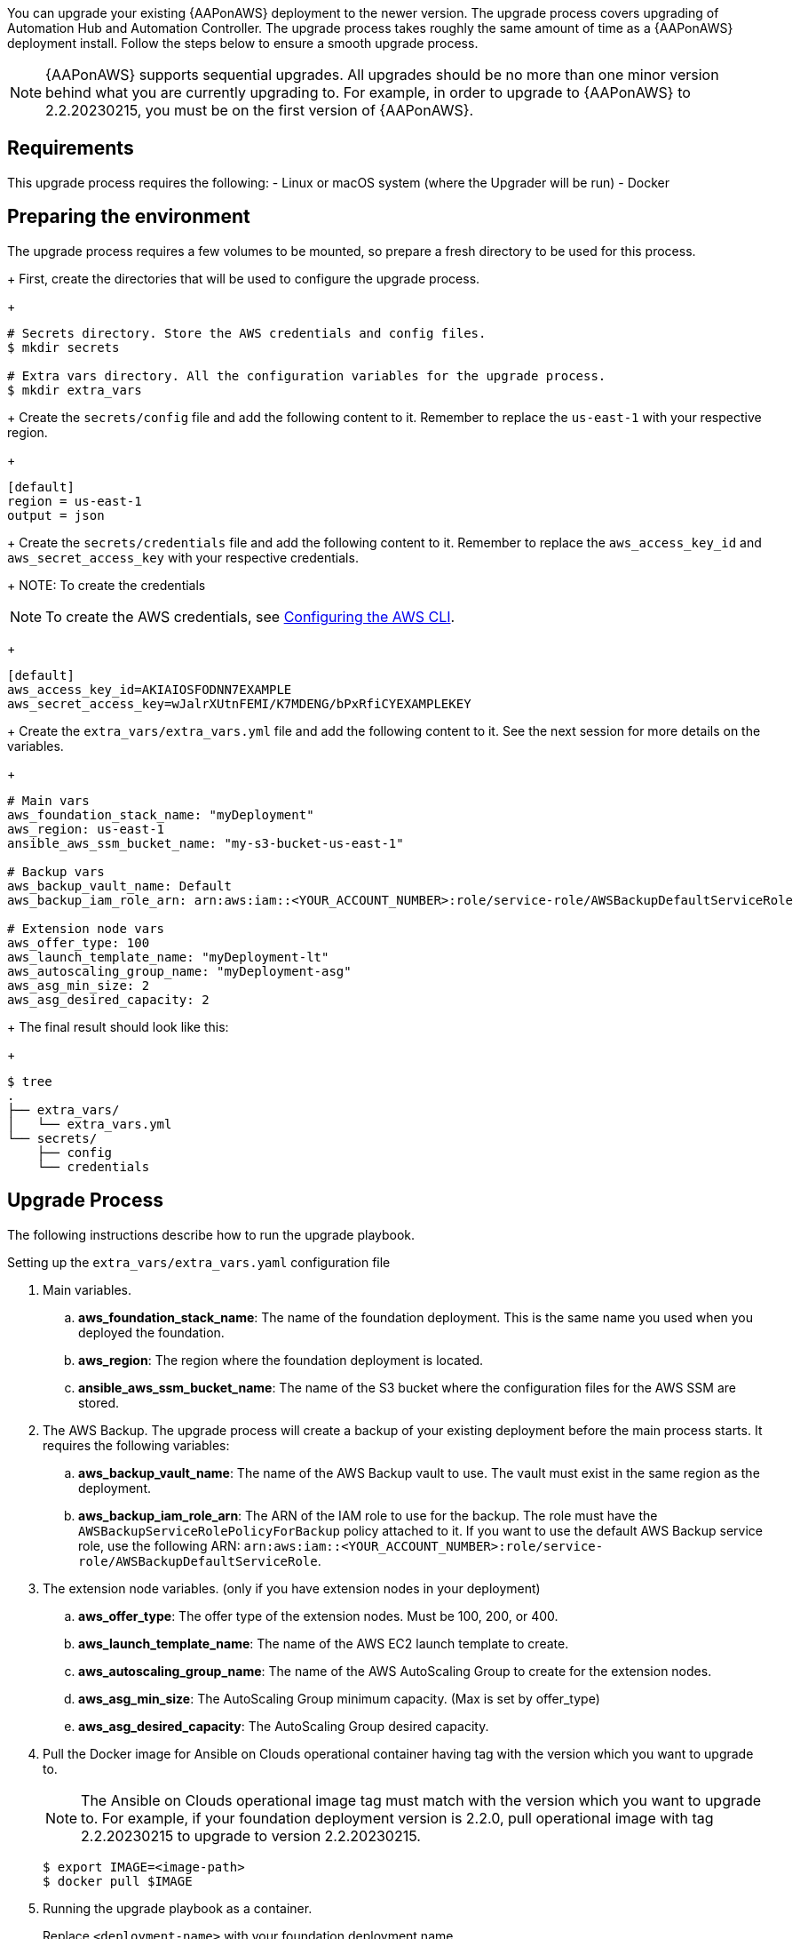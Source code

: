 [id="proc-aap-aws-application-upgrade"]

You can upgrade your existing {AAPonAWS} deployment to the newer version. The upgrade process covers upgrading of Automation Hub and Automation Controller. The upgrade process takes roughly the same amount of time as a {AAPonAWS} deployment install. Follow the steps below to ensure a smooth upgrade process.

[NOTE]
=====
{AAPonAWS} supports sequential upgrades. All upgrades should be no more than one minor version behind what you are currently upgrading to. For example, in order to upgrade to {AAPonAWS} to 2.2.20230215, you must be on the first version of {AAPonAWS}.
=====

== Requirements

This upgrade process requires the following:
- Linux or macOS system (where the Upgrader will be run)
- Docker

== Preparing the environment

The upgrade process requires a few volumes to be mounted, so prepare a fresh directory to be used for this process.
+
First, create the directories that will be used to configure the upgrade process.
+
[source,bash]
----
# Secrets directory. Store the AWS credentials and config files.
$ mkdir secrets

# Extra vars directory. All the configuration variables for the upgrade process.
$ mkdir extra_vars
----
+
Create the `secrets/config` file and add the following content to it. Remember to replace the `us-east-1` with your respective region.
+
[source,ini]
----
[default]
region = us-east-1
output = json
----
+
Create the `secrets/credentials` file and add the following content to it. Remember to replace the `aws_access_key_id` and `aws_secret_access_key` with your respective credentials.
+
NOTE: To create the credentials
[NOTE]
=====
To create the AWS credentials, see https://docs.aws.amazon.com/cli/latest/userguide/cli-configure-files.html#cli-configure-files-methods[Configuring the AWS CLI].
=====
+
[source,ini]
----
[default]
aws_access_key_id=AKIAIOSFODNN7EXAMPLE
aws_secret_access_key=wJalrXUtnFEMI/K7MDENG/bPxRfiCYEXAMPLEKEY
----
+
Create the `extra_vars/extra_vars.yml` file and add the following content to it. See the next session for more details on the variables.
+
[source,yaml]
----
# Main vars
aws_foundation_stack_name: "myDeployment"
aws_region: us-east-1
ansible_aws_ssm_bucket_name: "my-s3-bucket-us-east-1"

# Backup vars
aws_backup_vault_name: Default
aws_backup_iam_role_arn: arn:aws:iam::<YOUR_ACCOUNT_NUMBER>:role/service-role/AWSBackupDefaultServiceRole

# Extension node vars
aws_offer_type: 100
aws_launch_template_name: "myDeployment-lt"
aws_autoscaling_group_name: "myDeployment-asg"
aws_asg_min_size: 2
aws_asg_desired_capacity: 2
----
+
The final result should look like this:
+
[source,bash]
----
$ tree
.
├── extra_vars/
│   └── extra_vars.yml
└── secrets/
    ├── config
    └── credentials
----

== Upgrade Process

The following instructions describe how to run the upgrade playbook.

.Setting up the `extra_vars/extra_vars.yaml` configuration file
. Main variables.
.. *aws_foundation_stack_name*: The name of the foundation deployment. This is the same name you used when you deployed the foundation.
.. *aws_region*: The region where the foundation deployment is located.
.. *ansible_aws_ssm_bucket_name*: The name of the S3 bucket where the configuration files for the AWS SSM are stored.
. The AWS Backup. The upgrade process will create a backup of your existing deployment before the main process starts. It requires the following variables:
.. *aws_backup_vault_name*: The name of the AWS Backup vault to use. The vault must exist in the same region as the deployment.
.. *aws_backup_iam_role_arn*: The ARN of the IAM role to use for the backup. The role must have the `AWSBackupServiceRolePolicyForBackup` policy attached to it. If you want to use the default AWS Backup service role, use the following ARN: `arn:aws:iam::<YOUR_ACCOUNT_NUMBER>:role/service-role/AWSBackupDefaultServiceRole`.
. The extension node variables. (only if you have extension nodes in your deployment)
.. *aws_offer_type*: The offer type of the extension nodes. Must be 100, 200, or 400.
.. *aws_launch_template_name*: The name of the AWS EC2 launch template to create.
.. *aws_autoscaling_group_name*: The name of the AWS AutoScaling Group to create for the extension nodes.
.. *aws_asg_min_size*: The AutoScaling Group minimum capacity. (Max is set by offer_type)
.. *aws_asg_desired_capacity*: The AutoScaling Group desired capacity.
+
. Pull the Docker image for Ansible on Clouds operational container having tag with the version which you want to upgrade to.
+
[NOTE]
=====
The Ansible on Clouds operational image tag must match with the version which you want to upgrade to. For example, if your foundation deployment version is 2.2.0, pull operational image with tag 2.2.20230215 to upgrade to version 2.2.20230215.
=====
+
[source,bash]
----
$ export IMAGE=<image-path>
$ docker pull $IMAGE
----
+
. Running the upgrade playbook as a container.
+
Replace `<deployment-name>` with your foundation deployment name.
+
.. Use the following command to run the playbook.
+
[source,bash]
----
# Export the volume paths
export VOLUME_AWS_CREDENTIALS_DIR=<absolute path to workdir>/secrets
export VOLUME_EXTRA_VARS_DIR=<absolute path to workdir>/extra_vars

$	docker run --rm \
    --env PLATFORM=AWS \
    --env DEPLOYMENT_NAME=<deployment-name> \
    --env GENERATE_INVENTORY=true \
    -v ${VOLUME_AWS_CREDENTIALS_DIR} \
    -v ${VOLUME_EXTRA_VARS_DIR} \
    ${IMAGE} \
      -i /aap-aoc-collections/playbooks/inventory.aws_ec2.yaml \
      redhat.ansible_on_clouds.aws_upgrade \
      -e @/extra_vars/extra_vars.yml
----
+
. After successfully running the playbook, the playbook will return something like this
+
[source,bash]
----
TASK [redhat.ansible_on_clouds.standalone_aws_upgrade : [upgrade] Show aws current version] ***
ok: [localhost] => {
    "msg": "AAP on aws upgrade succeeded to version: 2.2.20230215-00"
}
----
+
Your {AAPonAWS} deployment now should be upgraded to newer version and you should now be able to successfully log in to {PlatformName} {ControllerName} and {HubName} using your deployment credentials.
